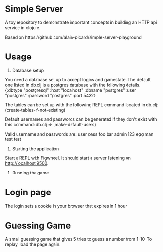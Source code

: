 * Simple Server

A toy repository to demonstrate important concepts in building
an HTTP api service in clojure.

Based on https://github.com/alain-picard/simple-server-playground

* Usage

1) Database setup
You need a database set up to accept logins and gamestate.
The default one listed in db.clj is a postgres database with the following details.
  {:dbtype "postgresql"
  :host "localhost"
  :dbname "postgres"
  :user "postgres"
  :password "postgres"
  :port 5432}

The tables can be set up with the following REPL command located in db.clj:
(create-tables-if-not-existing)

Default usernames and passwords can be generated if they don't exist with this command:
db.clj => (make-default-users)

Valid username and passwords are:
user    pass
foo     bar
admin   123
egg     man
test    test


2) Starting the application

Start a REPL with Figwheel. It should start a server listening on [[http://localhost:9500]].

3) Running the game
* Login page
The login sets a cookie in your browser that expires in 1 hour.

* Guessing Game
A small guessing game that gives 5 tries to guess a number from 1-10. To replay, load the page again.


